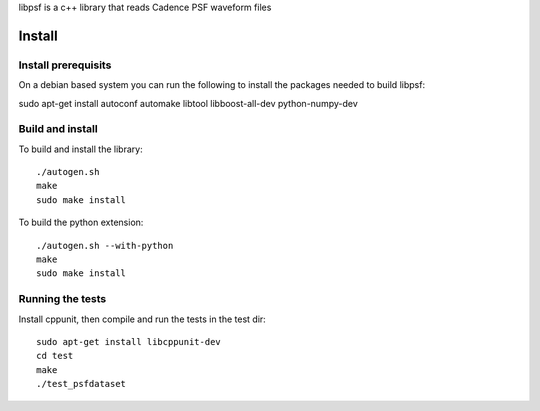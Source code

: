 libpsf is a c++ library that reads Cadence PSF waveform files

Install
=======

Install prerequisits
--------------------

On a debian based system you can run the following to install the 
packages needed to build libpsf:

sudo apt-get install autoconf automake libtool libboost-all-dev python-numpy-dev 

Build and install
-----------------
To build and install the library::

   ./autogen.sh
   make
   sudo make install

To build the python extension::

   ./autogen.sh --with-python
   make
   sudo make install


Running the tests
-----------------
Install cppunit, then compile and run the tests in the test dir::

    sudo apt-get install libcppunit-dev
    cd test
    make
    ./test_psfdataset
